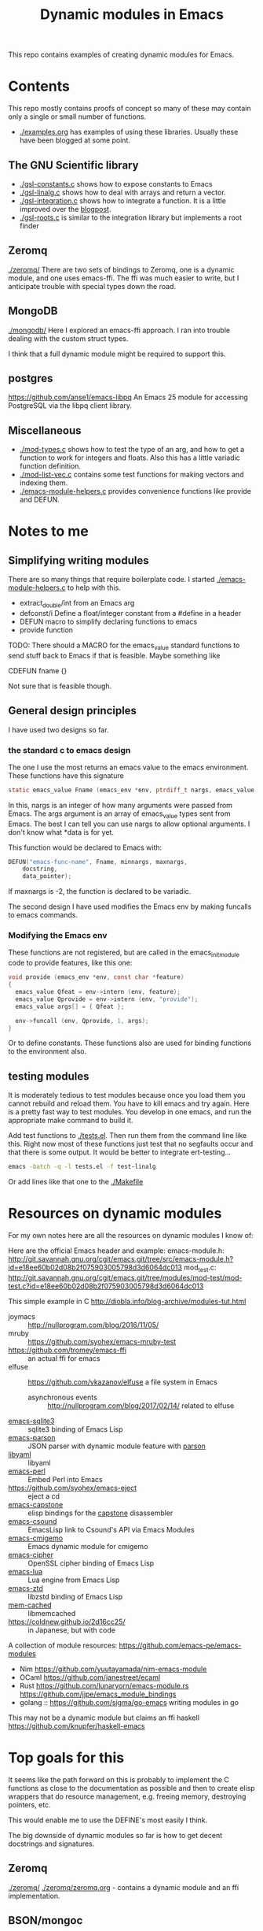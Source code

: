 #+TITLE: Dynamic modules in Emacs

This repo contains examples of creating dynamic modules for Emacs.

* Contents

This repo mostly contains proofs of concept so many of these may contain only a single or small number of functions.


- [[./examples.org]] has examples of using these libraries. Usually these have been blogged at some point.


** The GNU Scientific library

- [[./gsl-constants.c]] shows how to expose constants to Emacs
- [[./gsl-linalg.c]] shows how to deal with arrays and return a vector.
- [[./gsl-integration.c]] shows how to integrate a function. It is a little improved over the [[http://kitchingroup.cheme.cmu.edu/blog/2017/07/09/Adding-a-GSL-integration-function-to-Emacs-with-a-dynamic-module/][blogpost]].
- [[./gsl-roots.c]] is similar to the integration library but implements a root finder

** Zeromq

   [[./zeromq/]] There are two sets of bindings to Zeromq, one is a dynamic module, and one uses emacs-ffi.  The ffi was much easier to write, but I anticipate trouble with special types down the road.

** MongoDB

   [[./mongodb/]] Here I explored an emacs-ffi approach. I ran into trouble dealing with the custom struct types.

I think that a full dynamic module might be required to support this.

** postgres

https://github.com/anse1/emacs-libpq An Emacs 25 module for accessing PostgreSQL via the libpq client library.


** Miscellaneous

- [[./mod-types.c]] shows how to test the type of an arg, and how to get a function to work for integers and floats. Also this has a little variadic function definition.
- [[./mod-list-vec.c]] contains some test functions for making vectors and indexing them.
- [[./emacs-module-helpers.c]] provides convenience functions like provide and DEFUN.

* Notes to me
** Simplifying writing modules

There are so many things that require boilerplate code. I started [[./emacs-module-helpers.c]] to help with this.

- extract_double/int from an Emacs arg
- defconst/i Define a float/integer constant from a #define in a header
- DEFUN macro to simplify declaring functions to emacs
- provide function

TODO: There should a MACRO for the emacs_value standard functions to send stuff back to Emacs if that is feasible. Maybe something like

CDEFUN fname {}

Not sure that is feasible though.

** General design principles

I have used two designs so far.

*** the standard c to emacs design
The one I use the most returns an emacs value to the emacs environment. These functions have this signature

#+BEGIN_SRC c
static emacs_value Fname (emacs_env *env, ptrdiff_t nargs, emacs_value args[], void *data)
#+END_SRC

In this, nargs is an integer of how many arguments were passed from Emacs. The args argument is an array of emacs_value types sent from Emacs. The best I can tell you can use nargs to allow optional arguments. I don't know what *data is for yet.

This function would be declared to Emacs with:

#+BEGIN_SRC c
DEFUN("emacs-func-name", Fname, minnargs, maxnargs,
	docstring,
	data_pointer);
#+END_SRC

If maxnargs is -2, the function is declared to be variadic.


The second design I have used modifies the Emacs env by making funcalls to emacs commands.

*** Modifying the Emacs env

These functions are not registered, but are called in the emacs_init_module code to provide features, like this one:

#+BEGIN_SRC c
void provide (emacs_env *env, const char *feature)
{
  emacs_value Qfeat = env->intern (env, feature);
  emacs_value Qprovide = env->intern (env, "provide");
  emacs_value args[] = { Qfeat };

  env->funcall (env, Qprovide, 1, args);
}
#+END_SRC

Or to define constants. These functions also are used for binding functions to the environment also.

** testing modules

It is moderately tedious to test modules because once you load them you cannot rebuild and reload them. You have to kill emacs and try again. Here is a pretty fast way to test modules. You develop in one emacs, and run the appropriate make command to build it.

Add test functions to [[./tests.el]]. Then run them from the command line like this. Right now most of these functions just test that no segfaults occur and that there is some output. It would be better to integrate ert-testing...

#+BEGIN_SRC sh
emacs -batch -q -l tests.el -f test-linalg
#+END_SRC

Or add lines like that one to the [[./Makefile]]

* Resources on dynamic modules
For my own notes here are all the resources on dynamic modules I know of:

Here are the official Emacs header and example:
emacs-module.h: http://git.savannah.gnu.org/cgit/emacs.git/tree/src/emacs-module.h?id=e18ee60b02d08b2f075903005798d3d6064dc013
mod_test.c: http://git.savannah.gnu.org/cgit/emacs.git/tree/modules/mod-test/mod-test.c?id=e18ee60b02d08b2f075903005798d3d6064dc013

This simple example in C  http://diobla.info/blog-archive/modules-tut.html

- joymacs ::  http://nullprogram.com/blog/2016/11/05/
- mruby :: https://github.com/syohex/emacs-mruby-test
- https://github.com/tromey/emacs-ffi :: an actual ffi for emacs
- elfuse :: https://github.com/vkazanov/elfuse a file system in Emacs
  - asynchronous events :: http://nullprogram.com/blog/2017/02/14/ related to elfuse

- [[https://github.com/syohex/emacs-sqlite3][emacs-sqlite3]] ::  sqlite3 binding of Emacs Lisp
- [[https://github.com/syohex/emacs-parson][emacs-parson]] :: JSON parser with dynamic module feature with [[http://kgabis.github.com/parson/][parson]]
- [[https://github.com/syohex/emacs-libyaml][libyaml]] :: libyaml
- [[https://github.com/syohex/emacs-perl][emacs-perl]] :: Embed Perl into Emacs
- [[https://github.com/syohex/emacs-eject]] :: eject a cd
- [[https://github.com/collarchoke/emacs-capstone][emacs-capstone]] :: elisp bindings for the [[http://www.capstone-engine.org/][capstone]] disassembler
- [[https://github.com/hlolli/csoundAPI_emacsLisp][emacs-csound]] :: EmacsLisp link to Csound's API via Emacs Modules
- [[https://github.com/rzl24ozi/cmigemo-module][emacs-cmigemo]] :: Emacs dynamic module for cmigemo
- [[https://github.com/syohex/emacs-cipher][emacs-cipher]] :: OpenSSL cipher binding of Emacs Lisp
- [[https://github.com/syohex/emacs-lua][emacs-lua]] ::  Lua engine from Emacs Lisp
- [[https://github.com/syohex/emacs-zstd][emacs-ztd]] :: libzstd binding of Emacs Lisp
- [[https://github.com/syohex/emacs-memcached][mem-cached]] :: libmemcached
- https://coldnew.github.io/2d16cc25/ :: in Japanese, but with code

A collection of module resources: https://github.com/emacs-pe/emacs-modules
- Nim https://github.com/yuutayamada/nim-emacs-module
- OCaml https://github.com/janestreet/ecaml
- Rust
  https://github.com/lunaryorn/emacs-module.rs
  https://github.com/jjpe/emacs_module_bindings
- golang :: https://github.com/sigma/go-emacs writing modules in go

This may not be a dynamic module but claims an ffi
haskell https://github.com/knupfer/haskell-emacs



* Top goals for this

It seems like the path forward on this is probably to implement the C functions as close to the documentation as possible and then to create elisp wrappers that do resource management, e.g. freeing memory, destroying pointers, etc.

This would enable me to use the DEFINE's most easily I think.

The big downside of dynamic modules so far is how to get decent docstrings and signatures.

** Zeromq

[[./zeromq/]] [[./zeromq/zeromq.org]] - contains a dynamic module and an ffi implementation.

** BSON/mongoc

[[./mongodb/]]  ffi: [[./mongodb/mongo-ffi.org]] and [[./mongodb/bson.org]]

My intuition is that a dynamic module is better than the ffi, at least until it is obvious how to handle custom data types and structs in the ffi.

** sqlite3 and/or postgresql

There is already one interface for this. I don't know how it maps to SQL queries, but it might enable cleaner integration to full-text search. If one was dreaming, there might also be an interface to something like ElasticSearch.

** GNU Scientific Library
   :PROPERTIES:
   :ID:       E88713AA-1100-49CB-8E9E-4ED8C268BA3D
   :END:

Similar to the BSON/mongoc situation it seems likely that a full dynamic module is necessary here too because of ffi limitations on custom structs.

I think getting a decent linear algebra capability with minimal broadcasting would be helpful. We can use vectors and have a generalized dot product.

It might be best to see if I can wrap Numpy for this.

#+BEGIN_SRC emacs-lisp
(dot [1 2] [3 4]) 			; a scalar

(dot [[1 1]
      [2 2]]
     [1 1]) 				; here b is implied as a column
#+END_SRC


It would be helpful to have a vector-1d-p function, and a vector size function. The vector size function should probably work recursively so you can pass an arbitrary shaped array in.

#+BEGIN_SRC emacs-lisp
(defun vector-shape (vec)
  "Return a vector of the shape of a vector."
  (let ((shape (vector (length vec))))
    (if (vectorp (aref vec 0))
	(vconcat shape (vector-shape (aref vec 0)))
      shape)))

(defun vector-ndims (vec)
  "Returns the number of dimensions in a vector."
  (length (vector-shape vec)))

(defun vector-numel (vec)
  "Returns the number of elements in a vector."
  (if (> (length vec) 0)
      (seq-reduce '* (vector-shape vec) 1)
    0))

(vector-shape [[[1 2][4 5]]])
(vector-ndims [])
(vector-numel [[1 2][3 4]])

#+END_SRC

#+RESULTS:
: 4

Broadcasting rules.

See [[id:BEAB5896-BE68-4C32-B049-CE7DD5506922][Adding linear algebra to Emacs with the GSL and dynamic modules]]

** (dot 1d 1d)

The lengths of the vectors must be the same. Then, we have to make 2d arrays

(rows, cols)
(1, m1) and (m2, 1) for the standard matrix multiplication codes.

** (dot 2d 1d)

Assuming the 2d matrix has the shape (m1, n1), then the 1d must have n1 elements, and be converted to a (n1, 1) shape array.

** (dot 1d 2d)

Assuming the 2d matrix has the shape (m1, n1) then the 1d must have m1 elements and we have to make a (1, m1) array out of it for the multiplication.
